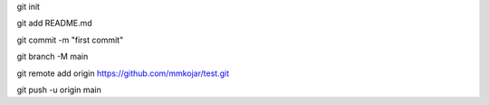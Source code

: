 git init

git add README.md

git commit -m "first commit"

git branch -M main

git remote add origin https://github.com/mmkojar/test.git

git push -u origin main
